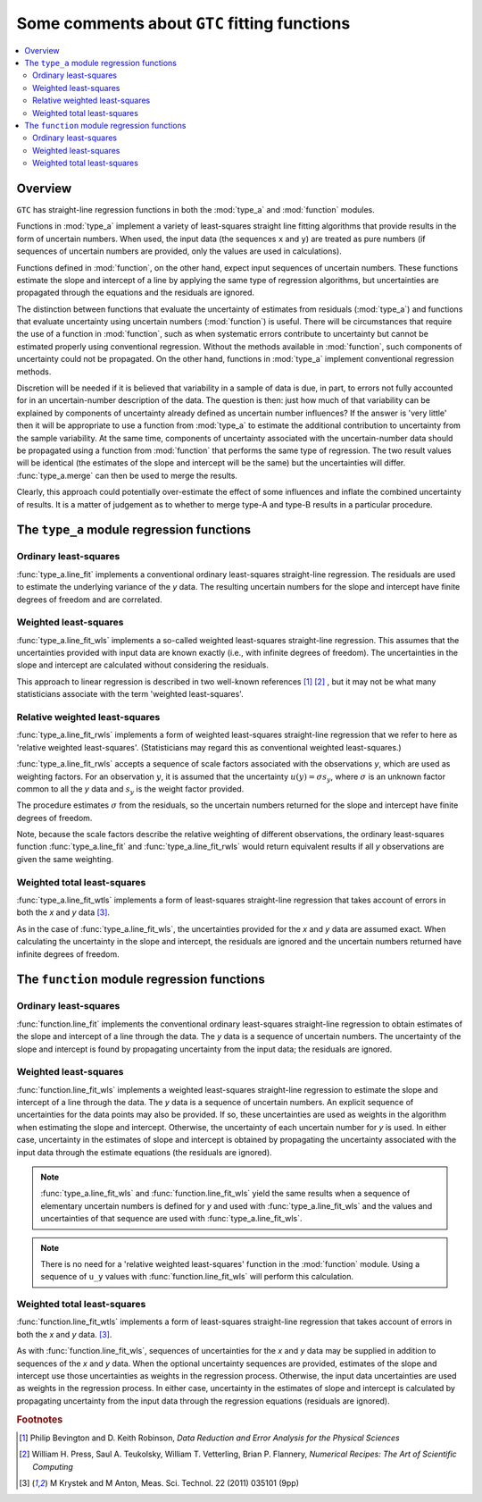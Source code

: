 .. _regression_functions:

=============================================
Some comments about ``GTC`` fitting functions
=============================================

.. contents::
   :local:

Overview
========
   
``GTC`` has straight-line regression functions in both the :mod:`type_a` and :mod:`function` modules. 

Functions in :mod:`type_a` implement a variety of least-squares straight line fitting algorithms that provide results in the form of uncertain numbers. When used, the input data (the sequences ``x`` and ``y``) are treated as pure numbers (if sequences of uncertain numbers are provided, only the values are used in calculations).

Functions defined in :mod:`function`, on the other hand, expect input sequences of uncertain numbers. These functions estimate the slope and intercept of a line by applying the same type of regression algorithms, but uncertainties are propagated through the equations and the residuals are ignored.  

The distinction between functions that evaluate the uncertainty of estimates from residuals (:mod:`type_a`) and functions that evaluate uncertainty using uncertain numbers (:mod:`function`) is useful. There will be circumstances that require the use of a function in :mod:`function`, such as when systematic errors contribute to uncertainty but cannot be estimated properly using conventional regression. Without the methods available in :mod:`function`, such components of uncertainty could not be propagated. On the other hand, functions in :mod:`type_a` implement conventional regression methods.

Discretion will be needed if it is believed that variability in a sample of data is due, in part, to errors not fully accounted for in an uncertain-number description of the data. The question is then: just how much of that variability can be explained by components of uncertainty already defined as uncertain number influences? If the answer is 'very little' then it will be appropriate to use a function from :mod:`type_a` to estimate the additional contribution to uncertainty from the sample variability. At the same time, components of uncertainty associated with the uncertain-number data should be propagated using a function from :mod:`function` that performs the same type of regression. The two result values will be identical (the estimates of the slope and intercept will be the same) but the uncertainties will differ. :func:`type_a.merge` can then be used to merge the results. 

Clearly, this approach could potentially over-estimate the effect of some influences and inflate the combined uncertainty of results. It is a matter of judgement as to whether to merge type-A and type-B results in a particular procedure. 

The ``type_a`` module regression functions
==========================================

Ordinary least-squares
----------------------

:func:`type_a.line_fit` implements a conventional ordinary least-squares straight-line regression. The residuals are used to estimate the underlying variance of the `y` data. The resulting uncertain numbers for the slope and intercept have finite degrees of freedom and are correlated.

Weighted least-squares
----------------------

:func:`type_a.line_fit_wls` implements a so-called weighted least-squares straight-line regression. This assumes that the uncertainties provided with input data are known exactly (i.e., with infinite degrees of freedom). The uncertainties in the slope and intercept are calculated without considering the residuals.

This approach to linear regression is described in two well-known references [#Bevington]_ [#NR]_ , but it may not be what many statisticians associate with the term 'weighted least-squares'.

Relative weighted least-squares
-------------------------------

:func:`type_a.line_fit_rwls` implements a form of weighted least-squares straight-line regression that we refer to here as 'relative weighted least-squares'. (Statisticians may regard this as conventional weighted least-squares.)

:func:`type_a.line_fit_rwls` accepts a sequence of scale factors associated with the observations `y`, which are used as weighting factors. For an observation :math:`y`, it is assumed that the uncertainty :math:`u(y) = \sigma s_y`, where :math:`\sigma` is an unknown factor common to all the `y` data and :math:`s_y` is the weight factor provided.  
 
The procedure estimates :math:`\sigma` from the residuals, so the uncertain numbers returned for the slope and intercept have finite degrees of freedom. 

Note, because the scale factors describe the relative weighting of different observations, the ordinary least-squares function :func:`type_a.line_fit` and :func:`type_a.line_fit_rwls` would return equivalent results if all `y` observations are given the same weighting.

Weighted total least-squares
----------------------------

:func:`type_a.line_fit_wtls` implements a form of least-squares straight-line regression that takes account of errors in both the `x` and `y` data [#Krystek]_.

As in the case of :func:`type_a.line_fit_wls`, the uncertainties provided for the `x` and `y` data are assumed exact. When calculating the uncertainty in the slope and intercept, the residuals are ignored and the uncertain numbers returned have infinite degrees of freedom.

The ``function`` module regression functions
============================================

Ordinary least-squares
----------------------
:func:`function.line_fit` implements the conventional ordinary least-squares straight-line regression to obtain estimates of the slope and intercept of a line through the data. The `y` data is a sequence of uncertain numbers. The uncertainty of the slope and intercept is found by propagating uncertainty from the input data; the residuals are ignored.

Weighted least-squares
----------------------
:func:`function.line_fit_wls` implements a weighted least-squares straight-line regression to estimate the slope and intercept of a line through the data. The `y` data is a sequence of uncertain numbers. An explicit sequence of uncertainties for the data points may also be provided. If so, these uncertainties are used as weights in the algorithm when estimating the slope and intercept. Otherwise, the uncertainty of each uncertain number for `y` is used. In either case, uncertainty in the estimates of slope and intercept is obtained by propagating the uncertainty associated with the input data through the estimate equations (the residuals are ignored).

.. note::

    :func:`type_a.line_fit_wls` and :func:`function.line_fit_wls` yield the same results when a sequence of elementary uncertain numbers is defined for `y` and used with :func:`type_a.line_fit_wls` and the values and uncertainties of that sequence are used with :func:`type_a.line_fit_wls`.

.. note::

    There is no need for a 'relative weighted least-squares' function in the :mod:`function` module. Using a sequence of ``u_y`` values with :func:`function.line_fit_wls` will perform this calculation.

Weighted total least-squares
----------------------------

:func:`function.line_fit_wtls` implements a form of least-squares straight-line regression that takes account of errors in both the `x` and `y` data. [#Krystek]_.

As with :func:`function.line_fit_wls`, sequences of uncertainties for the `x` and `y` data may be supplied in addition to sequences of the `x` and `y` data. When the optional uncertainty sequences are provided, estimates of the slope and intercept use those uncertainties as weights in the regression process. Otherwise, the input data uncertainties are used as weights in the regression process.  In either case, uncertainty in the estimates of slope and intercept is calculated by propagating uncertainty from the input data through the regression equations (residuals are ignored).

.. rubric:: Footnotes

.. [#Bevington] Philip Bevington and D. Keith Robinson, *Data Reduction and Error Analysis for the Physical Sciences*
.. [#NR] William H. Press, Saul A. Teukolsky, William T. Vetterling, Brian P. Flannery, *Numerical Recipes: The Art of Scientific Computing*
.. [#Krystek] M Krystek and M Anton, Meas. Sci. Technol. 22 (2011) 035101 (9pp)